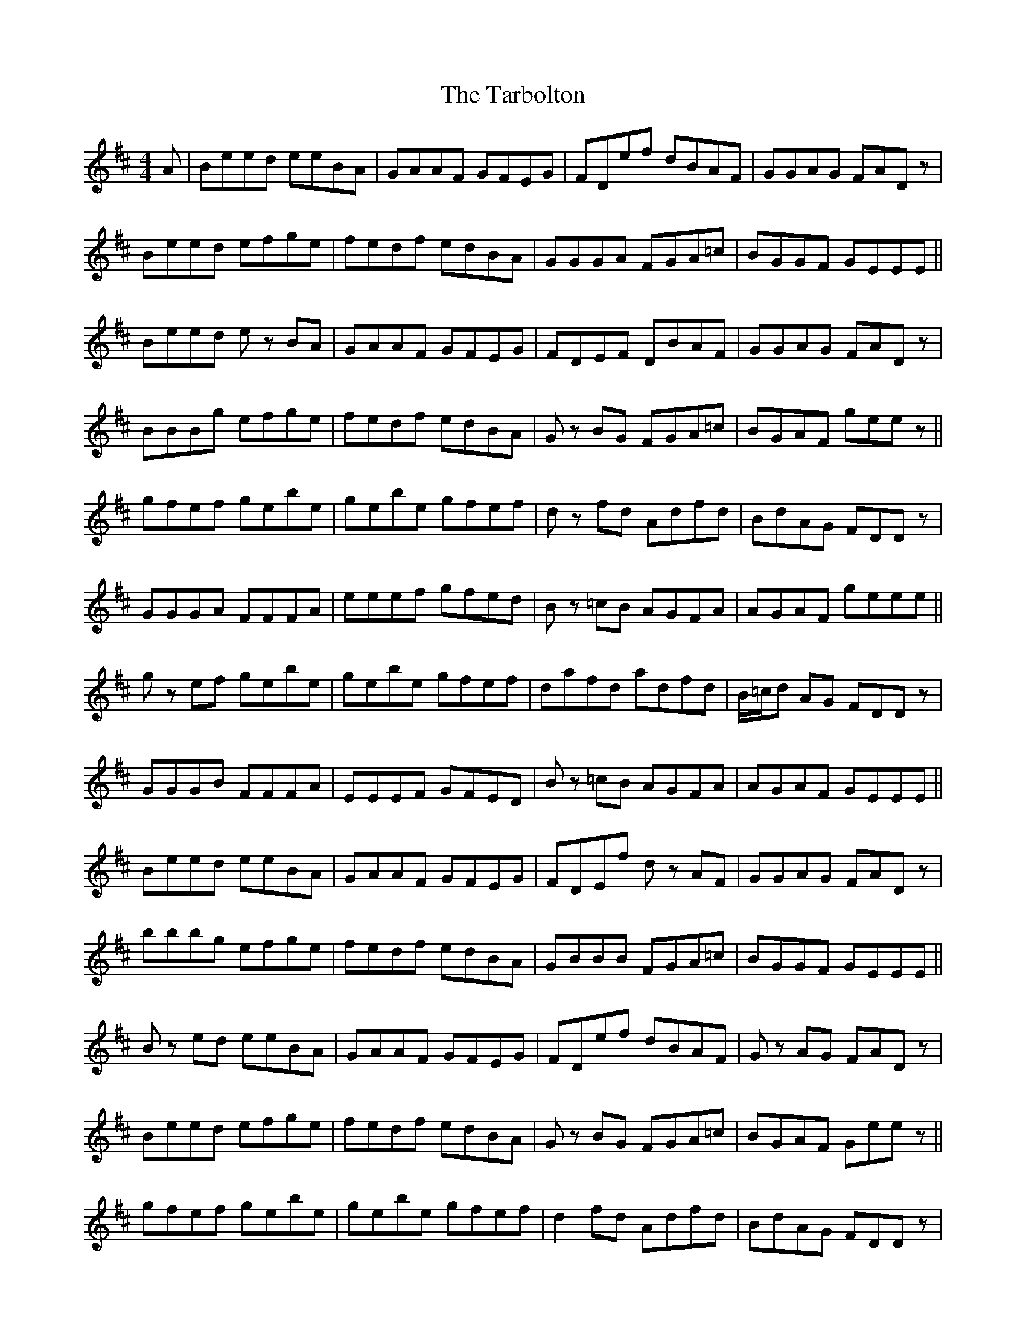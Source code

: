 X: 39468
T: Tarbolton, The
R: reel
M: 4/4
K: Edorian
A|Beed eeBA|GAAF GFEG|FDef dBAF|GGAG FAD z|
Beed efge|fedf edBA|GGGA FGA=c|BGGF GEEE||
Beed e z BA|GAAF GFEG|FDEF DBAF|GGAG FAD z|
BBBg efge|fedf edBA|G z BG FGA=c|BGAF gee z||
gfef gebe|gebe gfef|d z fd Adfd|BdAG FDD z|
GGGA FFFA|eeef gfed|B z =cB AGFA|AGAF geee||
g z ef gebe|gebe gfef|dafd adfd|B/=c/d AG FDD z|
GGGB FFFA|EEEF GFED|B z =cB AGFA|AGAF GEEE||
Beed eeBA|GAAF GFEG|FDEf d z AF|GGAG FAD z|
bbbg efge|fedf edBA|GBBB FGA=c|BGGF GEEE||
B z ed eeBA|GAAF GFEG|FDef dBAF|G z AG FAD z|
Beed efge|fedf edBA|G z BG FGA=c|BGAF Gee z||
gfef gebe|gebe gfef|d2 fd Adfd|BdAG FDD z|
GGGA FFFA|eeef gfed|B z =cB AGFA|AGAF geee||
g z ef gebe|gebe gfef|dafd adfd|BdAG FDD z|
GGBG FFFA|eeef gfed|B z =cB AGFA|AGAF GEE2||

